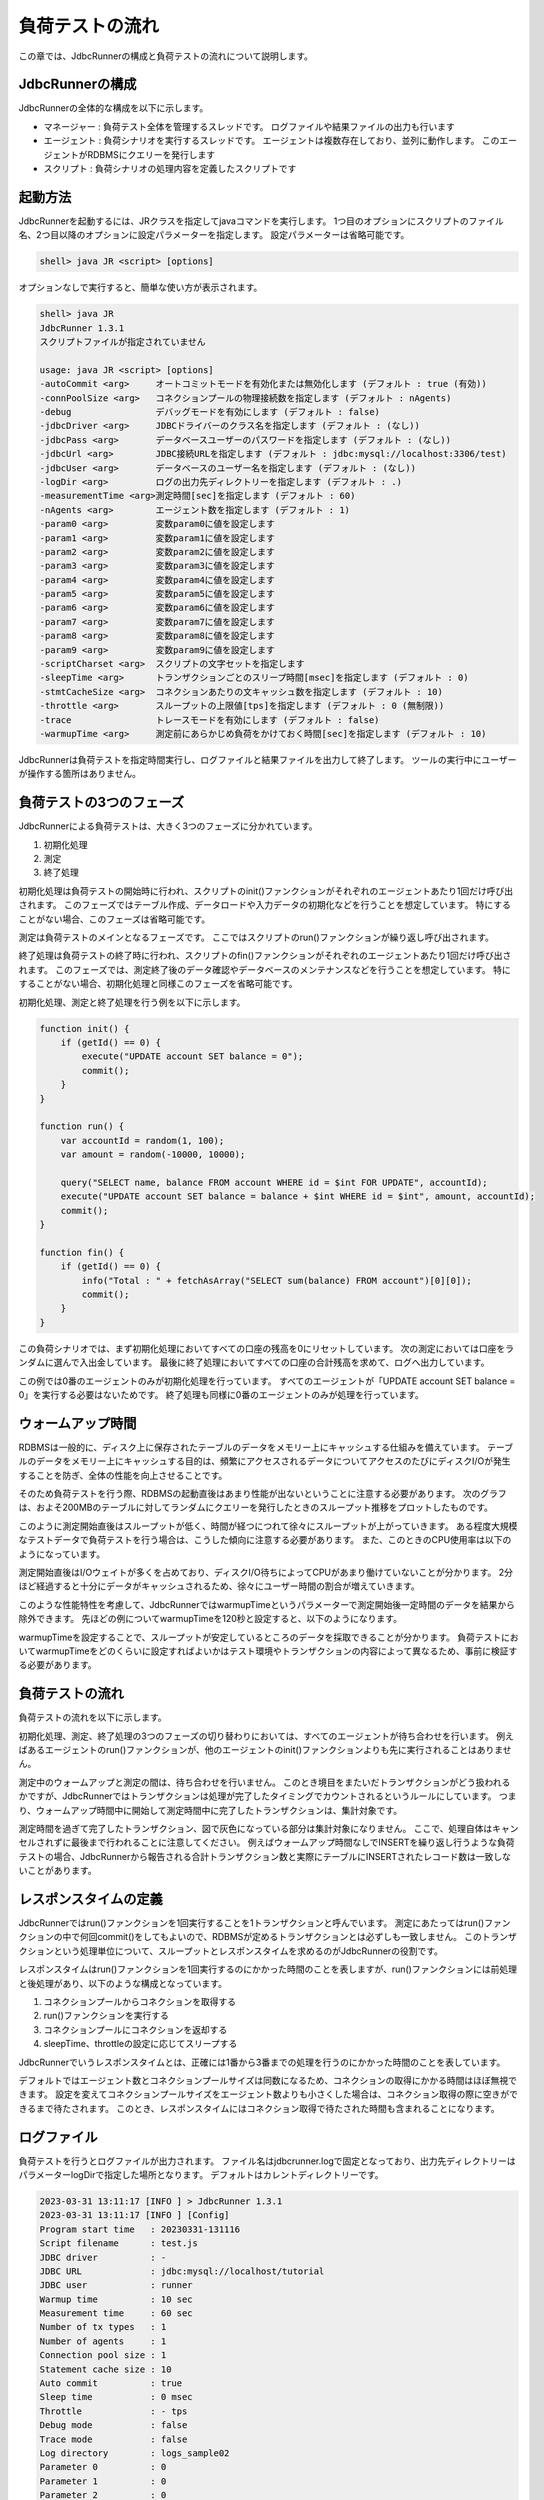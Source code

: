 負荷テストの流れ
================

この章では、JdbcRunnerの構成と負荷テストの流れについて説明します。

JdbcRunnerの構成
----------------

JdbcRunnerの全体的な構成を以下に示します。

.. image:: images/architecture.png

* マネージャー : 負荷テスト全体を管理するスレッドです。
  ログファイルや結果ファイルの出力も行います
* エージェント : 負荷シナリオを実行するスレッドです。
  エージェントは複数存在しており、並列に動作します。
  このエージェントがRDBMSにクエリーを発行します
* スクリプト : 負荷シナリオの処理内容を定義したスクリプトです

起動方法
--------

JdbcRunnerを起動するには、JRクラスを指定してjavaコマンドを実行します。
1つ目のオプションにスクリプトのファイル名、2つ目以降のオプションに設定パラメーターを指定します。
設定パラメーターは省略可能です。

.. code-block:: text

  shell> java JR <script> [options]

オプションなしで実行すると、簡単な使い方が表示されます。

.. code-block:: text

  shell> java JR
  JdbcRunner 1.3.1
  スクリプトファイルが指定されていません

  usage: java JR <script> [options]
  -autoCommit <arg>     オートコミットモードを有効化または無効化します (デフォルト : true (有効))
  -connPoolSize <arg>   コネクションプールの物理接続数を指定します (デフォルト : nAgents)
  -debug                デバッグモードを有効にします (デフォルト : false)
  -jdbcDriver <arg>     JDBCドライバーのクラス名を指定します (デフォルト : (なし))
  -jdbcPass <arg>       データベースユーザーのパスワードを指定します (デフォルト : (なし))
  -jdbcUrl <arg>        JDBC接続URLを指定します (デフォルト : jdbc:mysql://localhost:3306/test)
  -jdbcUser <arg>       データベースのユーザー名を指定します (デフォルト : (なし))
  -logDir <arg>         ログの出力先ディレクトリーを指定します (デフォルト : .)
  -measurementTime <arg>測定時間[sec]を指定します (デフォルト : 60)
  -nAgents <arg>        エージェント数を指定します (デフォルト : 1)
  -param0 <arg>         変数param0に値を設定します
  -param1 <arg>         変数param1に値を設定します
  -param2 <arg>         変数param2に値を設定します
  -param3 <arg>         変数param3に値を設定します
  -param4 <arg>         変数param4に値を設定します
  -param5 <arg>         変数param5に値を設定します
  -param6 <arg>         変数param6に値を設定します
  -param7 <arg>         変数param7に値を設定します
  -param8 <arg>         変数param8に値を設定します
  -param9 <arg>         変数param9に値を設定します
  -scriptCharset <arg>  スクリプトの文字セットを指定します
  -sleepTime <arg>      トランザクションごとのスリープ時間[msec]を指定します (デフォルト : 0)
  -stmtCacheSize <arg>  コネクションあたりの文キャッシュ数を指定します (デフォルト : 10)
  -throttle <arg>       スループットの上限値[tps]を指定します (デフォルト : 0 (無制限))
  -trace                トレースモードを有効にします (デフォルト : false)
  -warmupTime <arg>     測定前にあらかじめ負荷をかけておく時間[sec]を指定します (デフォルト : 10)

JdbcRunnerは負荷テストを指定時間実行し、ログファイルと結果ファイルを出力して終了します。
ツールの実行中にユーザーが操作する箇所はありません。

負荷テストの3つのフェーズ
-------------------------

JdbcRunnerによる負荷テストは、大きく3つのフェーズに分かれています。

.. image:: images/phases.png

#. 初期化処理
#. 測定
#. 終了処理

初期化処理は負荷テストの開始時に行われ、スクリプトのinit()ファンクションがそれぞれのエージェントあたり1回だけ呼び出されます。
このフェーズではテーブル作成、データロードや入力データの初期化などを行うことを想定しています。
特にすることがない場合、このフェーズは省略可能です。

測定は負荷テストのメインとなるフェーズです。
ここではスクリプトのrun()ファンクションが繰り返し呼び出されます。

終了処理は負荷テストの終了時に行われ、スクリプトのfin()ファンクションがそれぞれのエージェントあたり1回だけ呼び出されます。
このフェーズでは、測定終了後のデータ確認やデータベースのメンテナンスなどを行うことを想定しています。
特にすることがない場合、初期化処理と同様このフェーズを省略可能です。

初期化処理、測定と終了処理を行う例を以下に示します。

.. code-block:: javascript

  function init() {
      if (getId() == 0) {
          execute("UPDATE account SET balance = 0");
          commit();
      }
  }

  function run() {
      var accountId = random(1, 100);
      var amount = random(-10000, 10000);

      query("SELECT name, balance FROM account WHERE id = $int FOR UPDATE", accountId);
      execute("UPDATE account SET balance = balance + $int WHERE id = $int", amount, accountId);
      commit();
  }

  function fin() {
      if (getId() == 0) {
          info("Total : " + fetchAsArray("SELECT sum(balance) FROM account")[0][0]);
          commit();
      }
  }

この負荷シナリオでは、まず初期化処理においてすべての口座の残高を0にリセットしています。
次の測定においては口座をランダムに選んで入出金しています。
最後に終了処理においてすべての口座の合計残高を求めて、ログへ出力しています。

この例では0番のエージェントのみが初期化処理を行っています。
すべてのエージェントが「UPDATE account SET balance = 0」を実行する必要はないためです。
終了処理も同様に0番のエージェントのみが処理を行っています。

ウォームアップ時間
------------------

RDBMSは一般的に、ディスク上に保存されたテーブルのデータをメモリー上にキャッシュする仕組みを備えています。
テーブルのデータをメモリー上にキャッシュする目的は、頻繁にアクセスされるデータについてアクセスのたびにディスクI/Oが発生することを防ぎ、全体の性能を向上させることです。

そのため負荷テストを行う際、RDBMSの起動直後はあまり性能が出ないということに注意する必要があります。
次のグラフは、およそ200MBのテーブルに対してランダムにクエリーを発行したときのスループット推移をプロットしたものです。

.. image:: images/nowarmup_throughput.png

このように測定開始直後はスループットが低く、時間が経つにつれて徐々にスループットが上がっていきます。
ある程度大規模なテストデータで負荷テストを行う場合は、こうした傾向に注意する必要があります。
また、このときのCPU使用率は以下のようになっています。

.. image:: images/nowarmup_cpu.png

測定開始直後はI/Oウェイトが多くを占めており、ディスクI/O待ちによってCPUがあまり働けていないことが分かります。
2分ほど経過すると十分にデータがキャッシュされるため、徐々にユーザー時間の割合が増えていきます。

このような性能特性を考慮して、JdbcRunnerではwarmupTimeというパラメーターで測定開始後一定時間のデータを結果から除外できます。
先ほどの例についてwarmupTimeを120秒と設定すると、以下のようになります。

.. image:: images/warmup_throughput.png

warmupTimeを設定することで、スループットが安定しているところのデータを採取できることが分かります。
負荷テストにおいてwarmupTimeをどのくらいに設定すればよいかはテスト環境やトランザクションの内容によって異なるため、事前に検証する必要があります。

負荷テストの流れ
----------------

負荷テストの流れを以下に示します。

.. image:: images/procedures.png

初期化処理、測定、終了処理の3つのフェーズの切り替わりにおいては、すべてのエージェントが待ち合わせを行います。
例えばあるエージェントのrun()ファンクションが、他のエージェントのinit()ファンクションよりも先に実行されることはありません。

測定中のウォームアップと測定の間は、待ち合わせを行いません。
このとき境目をまたいだトランザクションがどう扱われるかですが、JdbcRunnerではトランザクションは処理が完了したタイミングでカウントされるというルールにしています。
つまり、ウォームアップ時間中に開始して測定時間中に完了したトランザクションは、集計対象です。

測定時間を過ぎて完了したトランザクション、図で灰色になっている部分は集計対象になりません。
ここで、処理自体はキャンセルされずに最後まで行われることに注意してください。
例えばウォームアップ時間なしでINSERTを繰り返し行うような負荷テストの場合、JdbcRunnerから報告される合計トランザクション数と実際にテーブルにINSERTされたレコード数は一致しないことがあります。

レスポンスタイムの定義
----------------------

JdbcRunnerではrun()ファンクションを1回実行することを1トランザクションと呼んでいます。
測定にあたってはrun()ファンクションの中で何回commit()をしてもよいので、RDBMSが定めるトランザクションとは必ずしも一致しません。
このトランザクションという処理単位について、スループットとレスポンスタイムを求めるのがJdbcRunnerの役割です。

レスポンスタイムはrun()ファンクションを1回実行するのにかかった時間のことを表しますが、run()ファンクションには前処理と後処理があり、以下のような構成となっています。

.. image:: images/responsetime.png

#. コネクションプールからコネクションを取得する
#. run()ファンクションを実行する
#. コネクションプールにコネクションを返却する
#. sleepTime、throttleの設定に応じてスリープする

JdbcRunnerでいうレスポンスタイムとは、正確には1番から3番までの処理を行うのにかかった時間のことを表しています。

デフォルトではエージェント数とコネクションプールサイズは同数になるため、コネクションの取得にかかる時間はほぼ無視できます。
設定を変えてコネクションプールサイズをエージェント数よりも小さくした場合は、コネクション取得の際に空きができるまで待たされます。
このとき、レスポンスタイムにはコネクション取得で待たされた時間も含まれることになります。

ログファイル
------------

負荷テストを行うとログファイルが出力されます。
ファイル名はjdbcrunner.logで固定となっており、出力先ディレクトリーはパラメーターlogDirで指定した場所となります。
デフォルトはカレントディレクトリーです。

.. code-block:: text

  2023-03-31 13:11:17 [INFO ] > JdbcRunner 1.3.1
  2023-03-31 13:11:17 [INFO ] [Config]
  Program start time   : 20230331-131116
  Script filename      : test.js
  JDBC driver          : -
  JDBC URL             : jdbc:mysql://localhost/tutorial
  JDBC user            : runner
  Warmup time          : 10 sec
  Measurement time     : 60 sec
  Number of tx types   : 1
  Number of agents     : 1
  Connection pool size : 1
  Statement cache size : 10
  Auto commit          : true
  Sleep time           : 0 msec
  Throttle             : - tps
  Debug mode           : false
  Trace mode           : false
  Log directory        : logs_sample02
  Parameter 0          : 0
  Parameter 1          : 0
  Parameter 2          : 0
  Parameter 3          : 0
  Parameter 4          : 0
  Parameter 5          : 0
  Parameter 6          : 0
  Parameter 7          : 0
  Parameter 8          : 0
  Parameter 9          : 0
  2023-03-31 13:11:18 [INFO ] [Warmup] -9 sec, 1636 tps, (1636 tx)
  2023-03-31 13:11:19 [INFO ] [Warmup] -8 sec, 2951 tps, (4587 tx)
  2023-03-31 13:11:20 [INFO ] [Warmup] -7 sec, 3574 tps, (8161 tx)
  2023-03-31 13:11:21 [INFO ] [Warmup] -6 sec, 3760 tps, (11921 tx)
  2023-03-31 13:11:22 [INFO ] [Warmup] -5 sec, 3968 tps, (15889 tx)
  2023-03-31 13:11:23 [INFO ] [Warmup] -4 sec, 3816 tps, (19705 tx)
  2023-03-31 13:11:24 [INFO ] [Warmup] -3 sec, 3933 tps, (23638 tx)
  2023-03-31 13:11:25 [INFO ] [Warmup] -2 sec, 3951 tps, (27589 tx)
  2023-03-31 13:11:26 [INFO ] [Warmup] -1 sec, 4132 tps, (31721 tx)
  2023-03-31 13:11:27 [INFO ] [Warmup] 0 sec, 3917 tps, (35638 tx)
  2023-03-31 13:11:28 [INFO ] [Progress] 1 sec, 3928 tps, 3928 tx
  2023-03-31 13:11:29 [INFO ] [Progress] 2 sec, 3982 tps, 7910 tx
  2023-03-31 13:11:30 [INFO ] [Progress] 3 sec, 3931 tps, 11841 tx
  ...
  2023-03-31 13:12:25 [INFO ] [Progress] 58 sec, 3959 tps, 231294 tx
  2023-03-31 13:12:26 [INFO ] [Progress] 59 sec, 3988 tps, 235282 tx
  2023-03-31 13:12:27 [INFO ] [Progress] 60 sec, 3923 tps, 239205 tx
  2023-03-31 13:12:27 [INFO ] [Total tx count] 239205 tx
  2023-03-31 13:12:27 [INFO ] [Throughput] 3986.8 tps
  2023-03-31 13:12:27 [INFO ] [Response time (minimum)] 0 msec
  2023-03-31 13:12:27 [INFO ] [Response time (50%tile)] 0 msec
  2023-03-31 13:12:27 [INFO ] [Response time (90%tile)] 0 msec
  2023-03-31 13:12:27 [INFO ] [Response time (95%tile)] 0 msec
  2023-03-31 13:12:27 [INFO ] [Response time (99%tile)] 0 msec
  2023-03-31 13:12:27 [INFO ] [Response time (maximum)] 13 msec
  2023-03-31 13:12:27 [INFO ] < JdbcRunner SUCCESS

フォーマット
^^^^^^^^^^^^

ログファイルのフォーマットは以下のようになっています。

.. code-block:: text

  日時                レベル  メッセージ
  2023-03-31 13:11:28 [INFO ] [Progress] 1 sec, 3928 tps, 3928 tx

* 日時 : ログイベントが発生した日時です。
  標準出力には時刻のみ、ログファイルには日付と時刻が出力されます
* レベル : ログの重要度を表します。
  重要な方からERROR、WARN、INFO、DEBUG、TRACEの5種類が定義されています
* メッセージ : ログのメッセージです

開始ログと終了ログ
^^^^^^^^^^^^^^^^^^

ツールの起動時には以下の開始ログが出力されます。
開始ログにはツール名とバージョン番号が含まれます。

.. code-block:: text

  2023-03-31 13:11:17 [INFO ] > JdbcRunner 1.3.1

ツールの終了時には以下の終了ログが出力されます。
「SUCCESS」はツールが正常終了したことを表しています。

.. code-block:: text

  2023-03-31 13:12:27 [INFO ] < JdbcRunner SUCCESS

ツールが異常終了した場合は「ERROR」と出力されます。

.. code-block:: text

  2023-03-28 11:28:27 [INFO ] < JdbcRunner ERROR

設定パラメーター
^^^^^^^^^^^^^^^^

ツールの起動時に、設定パラメーターが出力されます。

.. code-block:: text

  2023-03-31 13:11:17 [INFO ] [Config]
  Program start time   : 20230331-131116
  Script filename      : test.js
  JDBC driver          : -
  JDBC URL             : jdbc:mysql://localhost/tutorial
  JDBC user            : runner
  Warmup time          : 10 sec
  Measurement time     : 60 sec
  Number of tx types   : 1
  Number of agents     : 1
  Connection pool size : 1
  Statement cache size : 10
  Auto commit          : true
  Sleep time           : 0 msec
  Throttle             : - tps
  Debug mode           : false
  Trace mode           : false
  Log directory        : logs_sample02
  Parameter 0          : 0
  Parameter 1          : 0
  Parameter 2          : 0
  Parameter 3          : 0
  Parameter 4          : 0
  Parameter 5          : 0
  Parameter 6          : 0
  Parameter 7          : 0
  Parameter 8          : 0
  Parameter 9          : 0

進捗状況
^^^^^^^^

ツールが正しく起動すればすぐに測定が開始されます。
測定中は1秒おきに進捗状況が出力されます。

.. code-block:: text

  2023-03-31 13:11:18 [INFO ] [Warmup] -9 sec, 1636 tps, (1636 tx)
  2023-03-31 13:11:19 [INFO ] [Warmup] -8 sec, 2951 tps, (4587 tx)
  2023-03-31 13:11:20 [INFO ] [Warmup] -7 sec, 3574 tps, (8161 tx)
  2023-03-31 13:11:21 [INFO ] [Warmup] -6 sec, 3760 tps, (11921 tx)
  2023-03-31 13:11:22 [INFO ] [Warmup] -5 sec, 3968 tps, (15889 tx)
  2023-03-31 13:11:23 [INFO ] [Warmup] -4 sec, 3816 tps, (19705 tx)
  2023-03-31 13:11:24 [INFO ] [Warmup] -3 sec, 3933 tps, (23638 tx)
  2023-03-31 13:11:25 [INFO ] [Warmup] -2 sec, 3951 tps, (27589 tx)
  2023-03-31 13:11:26 [INFO ] [Warmup] -1 sec, 4132 tps, (31721 tx)
  2023-03-31 13:11:27 [INFO ] [Warmup] 0 sec, 3917 tps, (35638 tx)
  2023-03-31 13:11:28 [INFO ] [Progress] 1 sec, 3928 tps, 3928 tx
  2023-03-31 13:11:29 [INFO ] [Progress] 2 sec, 3982 tps, 7910 tx
  2023-03-31 13:11:30 [INFO ] [Progress] 3 sec, 3931 tps, 11841 tx
  ...
  2023-03-31 13:12:25 [INFO ] [Progress] 58 sec, 3959 tps, 231294 tx
  2023-03-31 13:12:26 [INFO ] [Progress] 59 sec, 3988 tps, 235282 tx
  2023-03-31 13:12:27 [INFO ] [Progress] 60 sec, 3923 tps, 239205 tx

[Warmup]はウォームアップ中の状況を表しています。
トランザクションの集計開始後は[Progress]と表示されます。
進捗状況には、経過時間、スループットと合計トランザクション数が含まれます。

.. code-block:: text

                                       経過時間 スループット 合計トランザクション数
  2023-03-31 13:11:18 [INFO ] [Warmup] -9 sec, 1636 tps, (1636 tx)

ウォームアップ時間を設定している場合、経過時間はマイナスの値からカウントアップし、ウォームアップが完了した時点が0秒となります。
スループットは直近1秒間に完了したトランザクション数を表しています。
合計トランザクション数はトランザクション集計開始後の合計トランザクション数を表します。
ウォームアップ中も参考のために括弧つきでそれまでの合計トランザクション数を表示していますが、ウォームアップ中に処理したトランザクション数は最終結果には含まれません。

注意点として、進捗状況に出力されるスループット、合計トランザクション数は正確な値ではないということがあります。
これは負荷テストの並列性を妨げないように、進捗状況の取得において排他制御を行っていないためです。
進捗状況の表示は人間が目視で負荷テストの状況を確認するためのものですので、結果の分析などには結果ファイルのデータを使用してください。

JdbcRunnerを動かすクライアントの負荷が高すぎる場合、進捗の表示が大きく遅れる場合があります。
進捗の表示が1秒以上遅れた場合は以下のような警告が出力されます。
このときのスループット、合計トランザクションは不正確な値となっています。

.. code-block:: text

  2011-10-10 23:38:01 [INFO ] [Progress] 28 sec, 9029 tps, 205857 tx
  2011-10-10 23:38:03 [INFO ] [Progress] 29 sec, 21249 tps, 227106 tx
  2011-10-10 23:38:03 [WARN ] 表示が遅れています。実際の経過時間 : 30sec
  2011-10-10 23:38:03 [INFO ] [Progress] 30 sec, 0 tps, 227106 tx
  2011-10-10 23:38:04 [INFO ] [Progress] 31 sec, 4442 tps, 231548 tx

結果のサマリー
^^^^^^^^^^^^^^

負荷テストが正常に終了した場合、最後に結果のサマリーが出力されます。

.. code-block:: text

  2023-03-31 13:12:27 [INFO ] [Total tx count] 239205 tx
  2023-03-31 13:12:27 [INFO ] [Throughput] 3986.8 tps
  2023-03-31 13:12:27 [INFO ] [Response time (minimum)] 0 msec
  2023-03-31 13:12:27 [INFO ] [Response time (50%tile)] 0 msec
  2023-03-31 13:12:27 [INFO ] [Response time (90%tile)] 0 msec
  2023-03-31 13:12:27 [INFO ] [Response time (95%tile)] 0 msec
  2023-03-31 13:12:27 [INFO ] [Response time (99%tile)] 0 msec
  2023-03-31 13:12:27 [INFO ] [Response time (maximum)] 13 msec
  2023-03-31 13:12:27 [INFO ] < JdbcRunner SUCCESS

* Total tx count : 合計トランザクション数が出力されます。
  ウォームアップ時間に行われたトランザクションは含まれません
* Throughput : スループットが出力されます
* Response time : レスポンスタイムの最小値、50パーセンタイル値(中央値)、90パーセンタイル値、95パーセンタイル値、99パーセンタイル値、最大値が出力されます

結果ファイル
------------

負荷テストが正常に終了すると、以下の2つの結果ファイルが出力されます。

#. レスポンスタイムの度数分布データ
#. スループットの時系列データ

レスポンスタイムの度数分布データ
^^^^^^^^^^^^^^^^^^^^^^^^^^^^^^^^

レスポンスタイムの度数分布データは、パラメーターlogDirで指定したディレクトリーにlog_<負荷テスト開始日時>_r.csvというファイル名で出力されます。

.. code-block:: text

  Response time[msec],Count
  0,238970
  1,95
  2,53
  3,53
  4,17
  5,7
  6,3
  8,1
  9,1
  10,2
  11,1
  12,1
  13,1

レスポンスタイムが0ミリ秒というのは、正確には0ミリ秒以上1ミリ秒未満であることを示しています。

スループットの時系列データ
^^^^^^^^^^^^^^^^^^^^^^^^^^

スループットの時系列データは、パラメーターlogDirで指定したディレクトリーにlog_<負荷テスト開始日時>_t.csvというファイル名で出力されます。

.. code-block:: text

  Elapsed time[sec],Throughput[tps]
  1,3927
  2,3982
  3,3931
  ...
  58,3959
  59,3988
  60,3923

1秒経過したときのスループットが3,927トランザクション/秒であるというのは、正確には経過時間が0秒以上1秒未満のときに完了したトランザクションが3,927個あるということを表しています。
